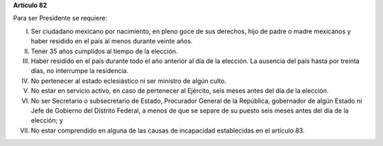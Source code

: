 **Artículo 82**

Para ser Presidente se requiere:

I. Ser ciudadano mexicano por nacimiento, en pleno goce de sus derechos,
   hijo de padre o madre mexicanos y haber residido en el país al menos
   durante veinte años.

II. Tener 35 años cumplidos al tiempo de la elección.

III. Haber residido en el país durante todo el año anterior al día de la
     elección. La ausencia del país hasta por treinta días, no
     interrumpe la residencia.

IV. No pertenecer al estado eclesiástico ni ser ministro de algún culto.

V.  No estar en servicio activo, en caso de pertenecer al Ejército,
    seis meses antes del día de la elección.

VI. No ser Secretario o subsecretario de Estado, Procurador General de
    la República, gobernador de algún Estado ni Jefe de Gobierno del
    Distrito Federal, a menos de que se separe de su puesto seis meses
    antes del día de la elección; y

VII. No estar comprendido en alguna de las causas de incapacidad
     establecidas en el artículo 83.

